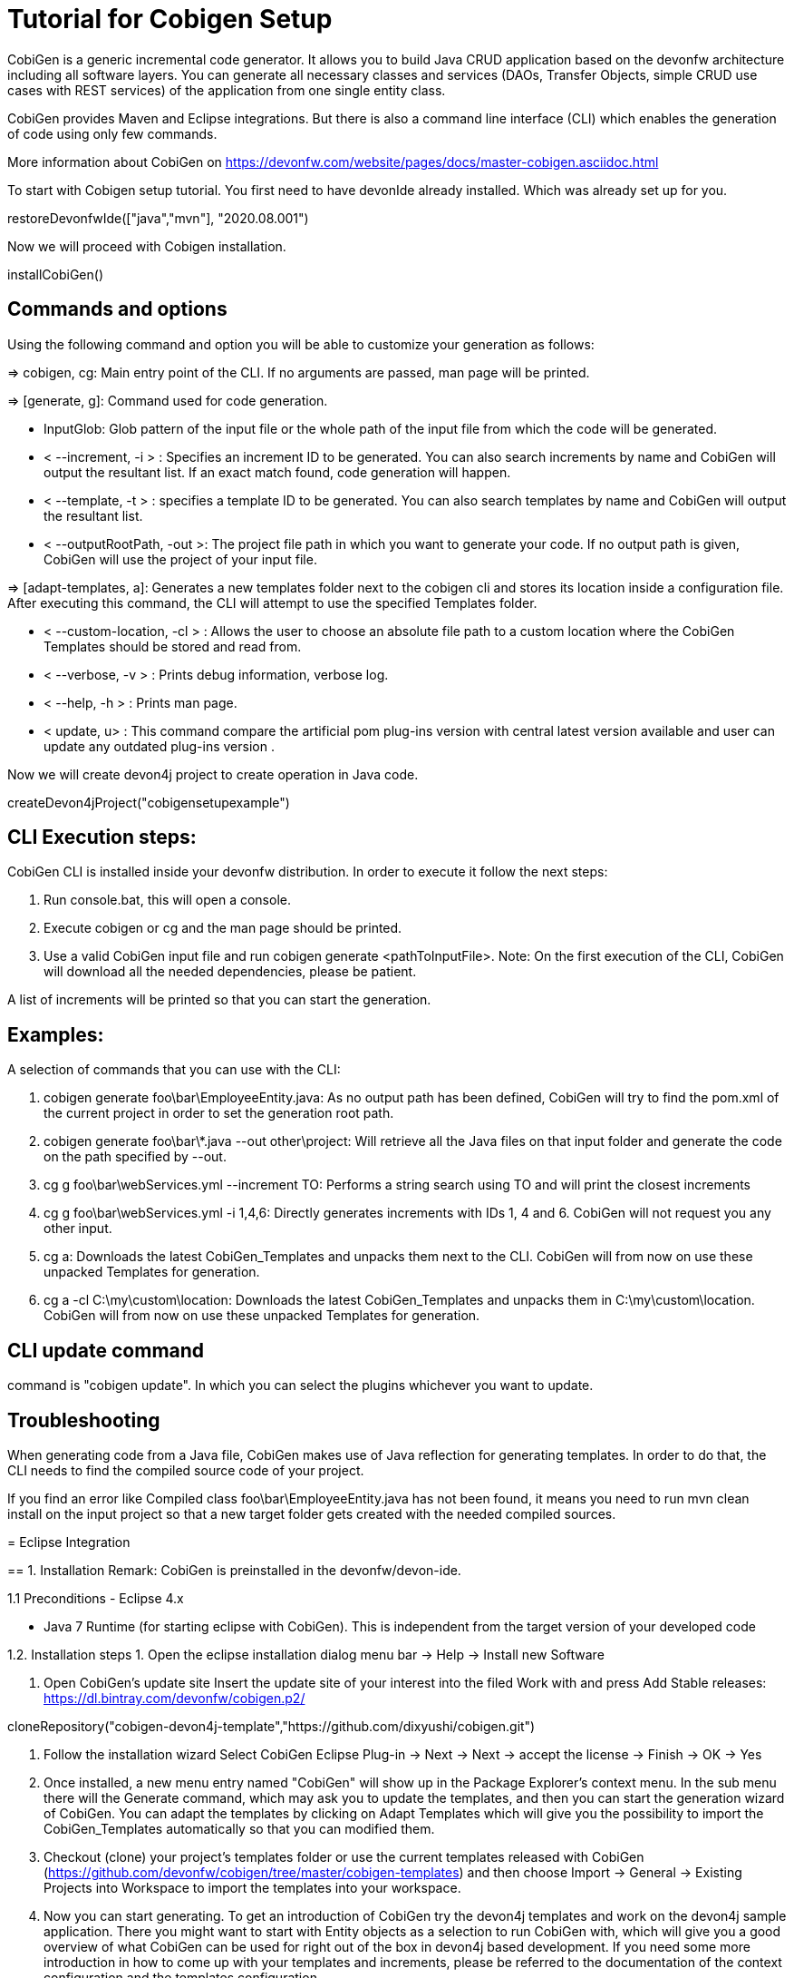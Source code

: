 = Tutorial for Cobigen Setup

CobiGen is a generic incremental code generator. It allows you to build Java CRUD application based on the devonfw architecture including all software layers. You can generate all necessary classes and services (DAOs, Transfer Objects, simple CRUD use cases with REST services) of the application from one single entity class.

CobiGen provides Maven and Eclipse integrations. But there is also a command line interface (CLI) which enables the generation of code using only few commands.

More information about CobiGen on https://devonfw.com/website/pages/docs/master-cobigen.asciidoc.html
====


To start with Cobigen setup tutorial. You first need to have devonIde already installed. Which was already set up for you.
[step]
--
restoreDevonfwIde(["java","mvn"], "2020.08.001")
--


Now we will proceed with Cobigen installation.
[step]
--
installCobiGen()
--


====

== Commands and options
Using the following command and option you will be able to customize your generation as follows:

=> cobigen, cg: Main entry point of the CLI. If no arguments are passed, man page will be printed.

=> [generate, g]: Command used for code generation.

   - InputGlob: Glob pattern of the input file or the whole path of the input file from which the code will be generated.

   - < --increment, -i > : Specifies an increment ID to be generated. You can also search increments by name and CobiGen will output the resultant list. If an exact match found, code generation will happen.

   - < --template, -t > : specifies a template ID to be generated. You can also search templates by name and CobiGen will output the resultant list.

   - < --outputRootPath, -out >: The project file path in which you want to generate your code. If no output path is given, CobiGen will use the project of your input file.

=> [adapt-templates, a]: Generates a new templates folder next to the cobigen cli and stores its location    inside  a configuration file. After executing this command, the CLI will attempt to use the specified Templates folder.

    - < --custom-location, -cl > : Allows the user to choose an absolute file path to a custom location where the CobiGen Templates should be stored and read from.

    - < --verbose, -v > : Prints debug information, verbose log.

    - < --help, -h > : Prints man page.

    - < update, u> : This command compare the artificial pom plug-ins version with central latest version available and user can update any outdated plug-ins version .

Now we will create devon4j project to create operation in Java code.

[step]
--
createDevon4jProject("cobigensetupexample")
--

== CLI Execution steps:
CobiGen CLI is installed inside your devonfw distribution. In order to execute it follow the next steps:

1. Run console.bat, this will open a console.

2. Execute cobigen or cg and the man page should be printed.

3. Use a valid CobiGen input file and run cobigen generate <pathToInputFile>. Note: On the first execution of the CLI, CobiGen will download all the needed dependencies, please be patient.

A list of increments will be printed so that you can start the generation.

== Examples:
A selection of commands that you can use with the CLI:

1. cobigen generate foo\bar\EmployeeEntity.java: As no output path has been defined, CobiGen will try to find the pom.xml of the current project in order to set the generation root path.

2. cobigen generate foo\bar\*.java --out other\project: Will retrieve all the Java files on that input folder and generate the code on the path specified by --out.

3. cg g foo\bar\webServices.yml --increment TO: Performs a string search using TO and will print the closest increments

4. cg g foo\bar\webServices.yml -i 1,4,6: Directly generates increments with IDs 1, 4 and 6. CobiGen will not request you any other input.

5. cg a: Downloads the latest CobiGen_Templates and unpacks them next to the CLI. CobiGen will from now on use these unpacked Templates for generation.

6. cg a -cl C:\my\custom\location: Downloads the latest CobiGen_Templates and unpacks them in C:\my\custom\location. CobiGen will from now on use these unpacked Templates for generation.

== CLI update command
command is "cobigen update". In which you can select the plugins whichever you want to update.

== Troubleshooting
When generating code from a Java file, CobiGen makes use of Java reflection for generating templates. In order to do that, the CLI needs to find the compiled source code of your project.

If you find an error like Compiled class foo\bar\EmployeeEntity.java has not been found, it means you need to run mvn clean install on the input project so that a new target folder gets created with the needed compiled sources.

====
= Eclipse Integration

== 1. Installation
Remark: CobiGen is preinstalled in the devonfw/devon-ide.

1.1  Preconditions
    - Eclipse 4.x

    - Java 7 Runtime (for starting eclipse with CobiGen). This is independent from the target version of your developed code

1.2. Installation steps
    1. Open the eclipse installation dialog
    menu bar → Help → Install new Software

    2. Open CobiGen’s update site
    Insert the update site of your interest into the filed Work with and press Add
    Stable releases: https://dl.bintray.com/devonfw/cobigen.p2/

[step]
--
cloneRepository("cobigen-devon4j-template","https://github.com/dixyushi/cobigen.git")
--

    3. Follow the installation wizard
    Select CobiGen Eclipse Plug-in → Next → Next → accept the license → Finish → OK → Yes

    4. Once installed, a new menu entry named "CobiGen" will show up in the Package Explorer’s context menu. In the sub menu there will the Generate​ command, which may ask you to update the templates, and then you can start the generation wizard of CobiGen. You can adapt the templates by clicking on Adapt Templates which will give you the possibility to import the CobiGen_Templates automatically so that you can modified them.

    4. Checkout (clone) your project’s templates folder or use the current templates released with CobiGen (https://github.com/devonfw/cobigen/tree/master/cobigen-templates) and then choose Import -> General -> Existing Projects into Workspace to import the templates into your workspace.

    5. Now you can start generating. To get an introduction of CobiGen try the devon4j templates and work on the devon4j sample application. There you might want to start with Entity objects as a selection to run CobiGen with, which will give you a good overview of what CobiGen can be used for right out of the box in devon4j based development. If you need some more introduction in how to come up with your templates and increments, please be referred to the documentation of the context configuration and the templates configuration

====

= Usage
CobiGen has two different generation modes depending on the input selected for generation. The first one is the simple mode, which will be started if the input contains only one input artifact, e.g. for Java an input artifact currently is a Java file. The second one is the batch mode, which will be started if the input contains multiple input artifacts, e.g. for Java this means a list of files. In general this means also that the batch mode might be started when selecting complex models as inputs, which contain multiple input artifacts. The latter scenario has only been covered in the research group,yet.

== 1. Simple Mode
    Selecting the menu entry Generate​ the generation wizard will be opened.The left side of the wizard shows all available increments, which can be selected to be generated. Increments are a container like concept encompassing multiple files to be generated, which should result in a semantically closed generation output. On the right side of the wizard all files are shown, which might be effected by the generation - dependent on the increment selection of files on the left side. The type of modification of each file will be encoded into following color scheme if the files are selected for generation:

    - green: files, which are currently non-existent in the file system. These files will be created during generation

    - yellow: files, which are currently existent in the file system and which are configured to be merged with generated contents.

    - red: files, which are currently existent in the file system. These files will be overwritten if manually selected.

    - no color: files, which are currently existent in the file system. Additionally files, which were unselected and thus will be ignored during generation.

Selecting an increment on the left side will initialize the selection of all shown files to be generated on the right side, whereas green and yellow categorized files will be selected initially. A manual modification of the pre-selection can be performed by switching to the customization tree using the Customize button on the right lower corner.

"Optional: If you want to customize the generation object model of a Java input class, you might continue with the Next > button instead of finishing the generation wizard. The next generation wizard page is currently available for Java file inputs and lists all non-static fields of the input. Unselecting entries will lead to an adapted object model for generation, such that unselected fields will be removed in the object model for generation. By default all fields will be included in the object model."

Using the Finish button, the generation will be performed. Finally, CobiGen runs the eclipse internal organize imports and format source code for all generated sources and modified sources. Thus it is possible, that especially organize imports opens a dialog if some types could not be determined automatically. This dialog can be easily closed by pressing on Continue. If the generation is finished, the Success! dialog will pop up.

== 2. Batch mode
If there are multiple input elements selected, e.g., Java files, CobiGen will be started in batch mode. For the generation wizard dialog this means, that the generation preview will be constrained to the first selected input element. It does not preview the generation for each element of the selection or of a complex input. The selection of the files to be generated will be generated for each input element analogously afterwards.

Thus the color encoding differs also a little bit:

    - yellow: files, which are configured to be merged.

    - red: files, which are not configured with any merge strategy and thus will be created if the file does not exist or overwritten if the file already exists

    - no color: files, which will be ignored during generation

Initially all possible files to be generated will be selected.

== 3. Health Check
To check whether CobiGen runs appropriately for the selected element(s).

Here you can generate a Java project and try generating templates.

For more information on how to generate cobigen and how to work with it you can visit https://devonfw.com/website/pages/docs/master-cobigen.asciidoc_how-to.html 

[step]
--
cobiGenJava("C:\Projects\MyProject\workspaces\student\core\src\main\java\com\devonfw\application\student\studentmanagement\dataaccess\api/StudentEntity.java",[1,3,5,6,8])
--